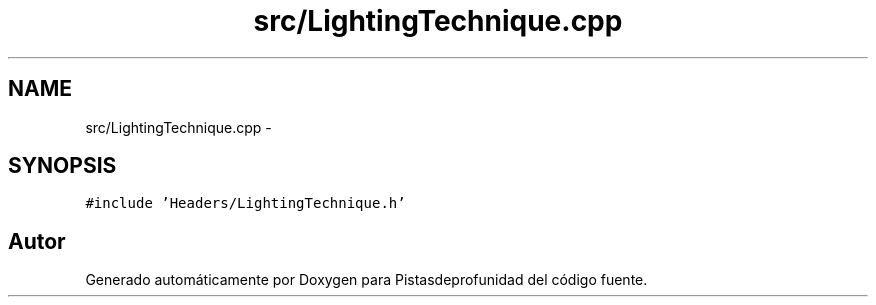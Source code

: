 .TH "src/LightingTechnique.cpp" 3 "Martes, 26 de Mayo de 2015" "Pistasdeprofunidad" \" -*- nroff -*-
.ad l
.nh
.SH NAME
src/LightingTechnique.cpp \- 
.SH SYNOPSIS
.br
.PP
\fC#include 'Headers/LightingTechnique\&.h'\fP
.br

.SH "Autor"
.PP 
Generado automáticamente por Doxygen para Pistasdeprofunidad del código fuente\&.
